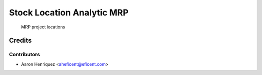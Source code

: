 ===========================
Stock Location Analytic MRP
===========================
    MRP project locations

Credits
=======

Contributors
------------

* Aaron Henriquez <aheficent@eficent.com>
